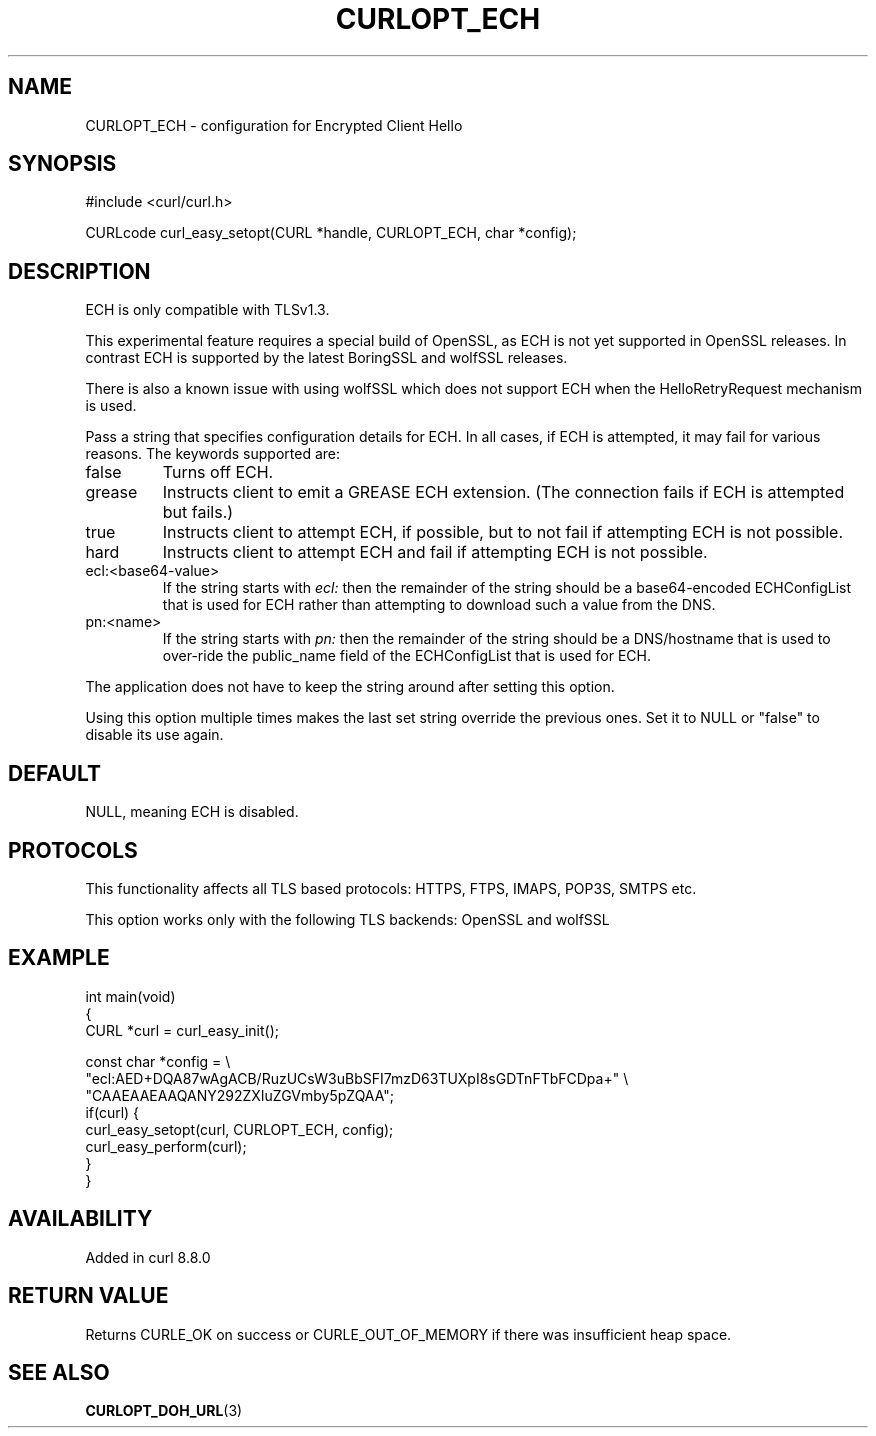 .\" generated by cd2nroff 0.1 from CURLOPT_ECH.md
.TH CURLOPT_ECH 3 "2024-10-23" libcurl
.SH NAME
CURLOPT_ECH \- configuration for Encrypted Client Hello
.SH SYNOPSIS
.nf
#include <curl/curl.h>

CURLcode curl_easy_setopt(CURL *handle, CURLOPT_ECH, char *config);
.fi
.SH DESCRIPTION
ECH is only compatible with TLSv1.3.

This experimental feature requires a special build of OpenSSL, as ECH is not
yet supported in OpenSSL releases. In contrast ECH is supported by the latest
BoringSSL and wolfSSL releases.

There is also a known issue with using wolfSSL which does not support ECH when
the HelloRetryRequest mechanism is used.

Pass a string that specifies configuration details for ECH. In all cases, if
ECH is attempted, it may fail for various reasons. The keywords supported are:
.IP false
Turns off ECH.
.IP grease
Instructs client to emit a GREASE ECH extension. (The connection fails if ECH
is attempted but fails.)
.IP true
Instructs client to attempt ECH, if possible, but to not fail if attempting
ECH is not possible.
.IP hard
Instructs client to attempt ECH and fail if attempting ECH is not possible.
.IP ecl:\<base64-value\>
If the string starts with \fIecl:\fP then the remainder of the string should be a
base64\-encoded ECHConfigList that is used for ECH rather than attempting to
download such a value from the DNS.
.IP pn:\<name\>
If the string starts with \fIpn:\fP then the remainder of the string should be a
DNS/hostname that is used to over\-ride the public_name field of the
ECHConfigList that is used for ECH.
.PP
The application does not have to keep the string around after setting this
option.

Using this option multiple times makes the last set string override the
previous ones. Set it to NULL or "false" to disable its use again.
.SH DEFAULT
NULL, meaning ECH is disabled.
.SH PROTOCOLS
This functionality affects all TLS based protocols: HTTPS, FTPS, IMAPS, POP3S, SMTPS etc.

This option works only with the following TLS backends:
OpenSSL and wolfSSL
.SH EXAMPLE
.nf
int main(void)
{
  CURL *curl = curl_easy_init();

  const char *config = \\
    "ecl:AED+DQA87wAgACB/RuzUCsW3uBbSFI7mzD63TUXpI8sGDTnFTbFCDpa+" \\
    "CAAEAAEAAQANY292ZXIuZGVmby5pZQAA";
  if(curl) {
    curl_easy_setopt(curl, CURLOPT_ECH, config);
    curl_easy_perform(curl);
  }
}
.fi
.SH AVAILABILITY
Added in curl 8.8.0
.SH RETURN VALUE
Returns CURLE_OK on success or CURLE_OUT_OF_MEMORY if there was insufficient
heap space.
.SH SEE ALSO
.BR CURLOPT_DOH_URL (3)
